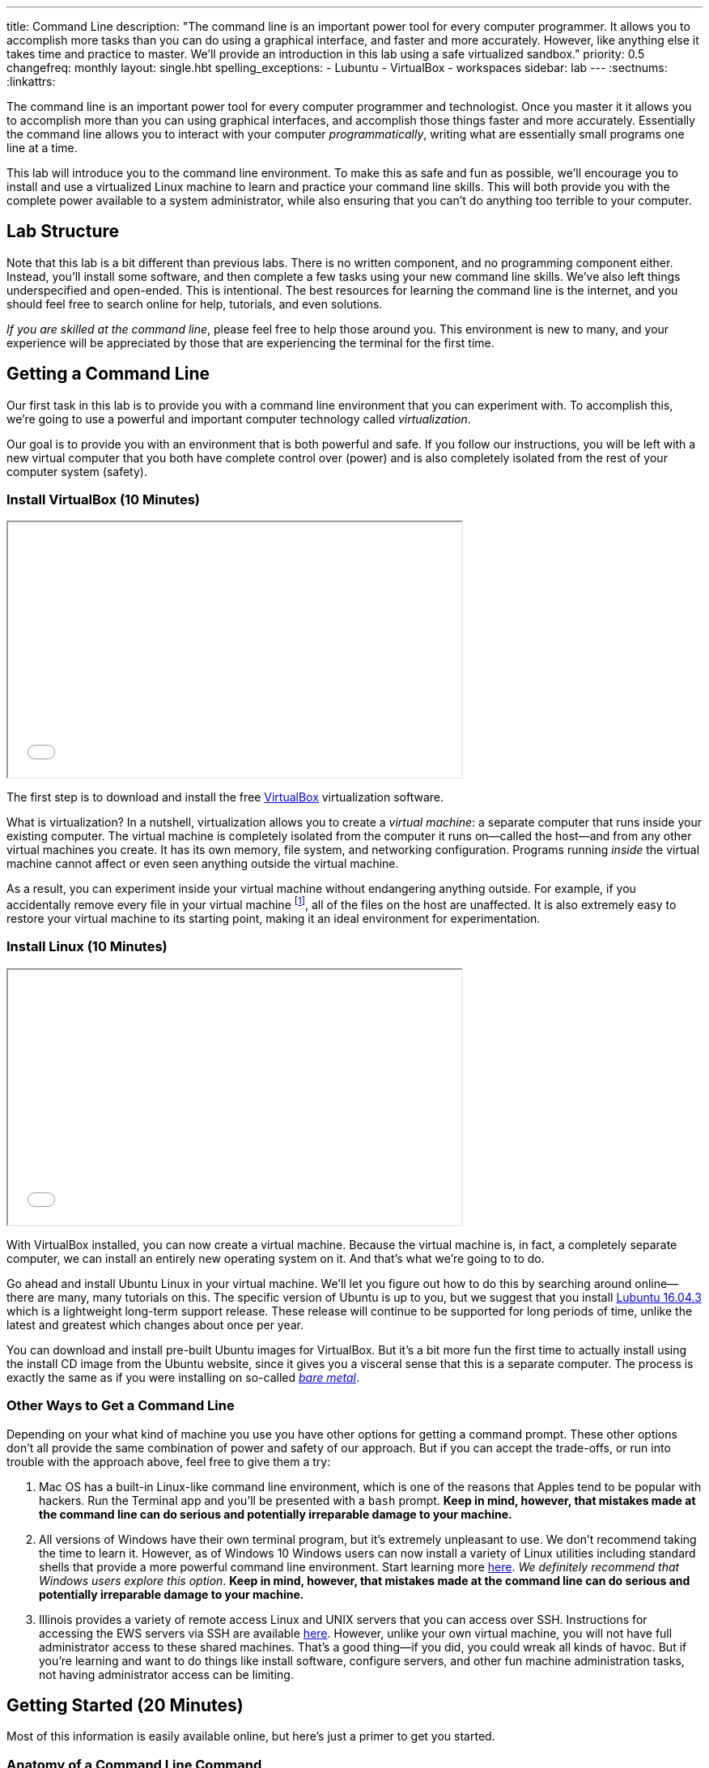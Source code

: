 ---
title: Command Line
description:
  "The command line is an important power tool for every computer programmer. It
  allows you to accomplish more tasks than you can do using a graphical
  interface, and faster and more accurately. However, like anything else it
  takes time and practice to master. We'll provide an introduction in this lab
  using a safe virtualized sandbox."
priority: 0.5
changefreq: monthly
layout: single.hbt
spelling_exceptions:
  - Lubuntu
  - VirtualBox
  - workspaces
sidebar: lab
---
:sectnums:
:linkattrs:

[.lead]
//
The command line is an important power tool for every computer programmer and
technologist.
//
Once you master it it allows you to accomplish more than you can using graphical
interfaces, and accomplish those things faster and more accurately.
//
Essentially the command line allows you to interact with your computer
_programmatically_, writing what are essentially small programs one line at a
time.

This lab will introduce you to the command line environment.
//
To make this as safe and fun as possible, we'll encourage you to install and use
a virtualized Linux machine to learn and practice your command line skills.
//
This will both provide you with the complete power available to a system
administrator, while also ensuring that you can't do anything too terrible to
your computer.

== Lab Structure

Note that this lab is a bit different than previous labs.
//
There is no written component, and no programming component either.
//
Instead, you'll install some software, and then complete a few tasks using your
new command line skills.
//
We've also left things underspecified and open-ended.
//
This is intentional.
//
The best resources for learning the command line is the internet, and you should
feel free to search online for help, tutorials, and even solutions.

_If you are skilled at the command line_, please feel free to help those around
you.
//
This environment is new to many, and your experience will be appreciated by
those that are experiencing the terminal for the first time.

[[environment]]
== Getting a Command Line

[.lead]
//
Our first task in this lab is to provide you with a command line environment
that you can experiment with.
//
To accomplish this, we're going to use a powerful and important computer
technology called _virtualization_.

Our goal is to provide you with an environment that is both powerful and safe.
//
If you follow our instructions, you will be left with a new virtual computer
that you both have complete control over (power) and is also completely isolated
from the rest of your computer system (safety).


[[virtualbox]]
=== Install VirtualBox [.text-muted]#(10 Minutes)#

++++
<div class="row justify-content-center mt-3 mb-3">
  <div class="col-12 col-lg-8">
    <div class="embed-responsive embed-responsive-4by3">
      <iframe class="embed-responsive-item" width="560" height="315" src="//www.youtube.com/embed/5GgoKbqcAVQ" allowfullscreen></iframe>
    </div>
  </div>
</div>
++++

[.lead]
//
The first step is to download and install the free
https://www.virtualbox.org/[VirtualBox] virtualization software.

What is virtualization?
//
In a nutshell, virtualization allows you to create a _virtual machine_: a
separate computer that runs inside your existing computer.
//
The virtual machine is completely isolated from the computer it runs
on&mdash;called the host&mdash;and from any other virtual machines you create.
//
It has its own memory, file system, and networking configuration.
//
Programs running _inside_ the virtual machine cannot affect or even seen
anything outside the virtual machine.

As a result, you can experiment inside your virtual machine without endangering
anything outside.
//
For example, if you accidentally remove every file in your virtual machine
footnote:[Oops], all of the files on the host are unaffected.
//
It is also extremely easy to restore your virtual machine to its starting point,
making it an ideal environment for experimentation.

[[linux]]
=== Install Linux [.text-muted]#(10 Minutes)#

++++
<div class="row justify-content-center mt-3 mb-3">
  <div class="col-12 col-lg-8">
    <div class="embed-responsive embed-responsive-4by3">
      <iframe class="embed-responsive-item" width="560" height="315" src="//www.youtube.com/embed/N9yg5uNFiCU" allowfullscreen></iframe>
    </div>
  </div>
</div>
++++

With VirtualBox installed, you can now create a virtual machine.
//
Because the virtual machine is, in fact, a completely separate computer, we can
install an entirely new operating system on it.
//
And that's what we're going to to do.

Go ahead and install Ubuntu Linux in your virtual machine.
//
We'll let you figure out how to do this by searching around online&mdash;there
are many, many tutorials on this.
//
The specific version of Ubuntu is up to you, but we suggest that you install
//
http://lubuntu.me/downloads/[Lubuntu 16.04.3]
//
which is a lightweight long-term support release.
//
These release will continue to be supported for long periods of time, unlike the
latest and greatest which changes about once per year.

You can download and install pre-built Ubuntu images for VirtualBox.
//
But it's a bit more fun the first time to actually install using the install CD
image from the Ubuntu website, since it gives you a visceral sense that this is
a separate computer.
//
The process is exactly the same as if you were installing on so-called
//
https://en.wikipedia.org/wiki/Bare-metal_server[_bare metal_].

[[other]]
=== Other Ways to Get a Command Line

Depending on your what kind of machine you use you have other options for
getting a command prompt.
//
These other options don't all provide the same combination of power and safety
of our approach.
//
But if you can accept the trade-offs, or run into trouble with the approach
above, feel free to give them a try:

. Mac OS has a built-in Linux-like command line environment, which is one of the
reasons that Apples tend to be popular with hackers.
//
Run the Terminal app and you'll be presented with a `bash` prompt.
//
*Keep in mind, however, that mistakes made at the command line can do serious and
potentially irreparable damage to your machine.*
//
. All versions of Windows have their own terminal program, but it's extremely
unpleasant to use.
//
We don't recommend taking the time to learn it.
//
However, as of Windows 10 Windows users can now install a variety of Linux
utilities including standard shells that provide a more powerful command line
environment.
//
Start learning more
//
https://msdn.microsoft.com/en-us/commandline/wsl/about[here].
//
_We definitely recommend that Windows users explore this option_.
//
*Keep in mind, however, that mistakes made at the command line can do serious and
potentially irreparable damage to your machine.*
//
. Illinois provides a variety of remote access Linux and UNIX servers that you
can access over SSH.
//
Instructions for accessing the EWS servers via SSH are available
//
https://it.engineering.illinois.edu/user-guides/remote-access/accessing-linux-terminals-remotely-ssh[here].
//
However, unlike your own virtual machine, you will not have full administrator
access to these shared machines.
//
That's a good thing&mdash;if you did, you could wreak all kinds of havoc.
//
But if you're learning and want to do things like install software, configure
servers, and other fun machine administration tasks, not having administrator
access can be limiting.

[[navigating]]
== Getting Started [.text-muted]#(20 Minutes)#

Most of this information is easily available online, but here's just a primer to
get you started.

=== Anatomy of a Command Line Command

Consider this command line command:

[source,bash]
----
$ ls -l Documents
----

Like many, it consists of several parts:

* `ls`: this is the command itself&mdash;a computer program that runs and
serves some purpose.
//
* `Documents`: this is an _argument_ to the `ls` command.
//
Arguments many be required or optional, and their meaning depends on the command
that we are running.
//
In this case, `Documents` tells `ls` to list files in the `Documents` subdirectory of
the current directory.
//
* `-l`: this is a command _option_.
//
Options are normally optional, but can sometimes be required.
//
They typically alter the commands behavior in some way.
//
In this case, the `-l` option to `ls` tells it to use a long listing format,
which displays more information about each file and directory it encounters.

=== Navigating the File System

Many of the most widely-used command line operations involve navigating your
computer's file system.
//
You may have only semi-realized this, but your computer organizes all of its
files into a tree with a single root.
//
Directories&mdash;which you may know as folders&mdash;can contain files, but
also may contain other directories.
//
Some of this organization is up to you.

Inside your new terminal, try the following commands and determine what the do:

* `pwd`
//
* `ls`
//
* `cd`
//
* `find`
//
* `mkdir`
//
* `rmdir`
//
* `rm`... but be careful with this one!
//
There is no undo or recycling bin for `rm`!

[[exercises]]
== Command Line Exercises [.text-muted]#(40 Minutes)#

With your brand new command line environment set up, let's get down to some
exercises.
//
See how many of the following tasks you can accomplish during the lab period.

=== Clone and Build the Lab12 GitHub Project

Just as in previous labs we've set up an Eclipse project for Lab 12 on
//
https://github.com/cs125-illinois/Lab12[GitHub].
//
https://help.github.com/articles/fork-a-repo/[Fork]
//
and clone a copy of our repository as you have
//
link:/lab/3/#forking[previously].
//
However, this time *do not start Eclipse*.
//
Instead, figure out how to clone and build the project from the command line.
//
(You will need to fork the project using GitHub's web interface.)
//
If you get stuck, refer to the screencast above.

=== Practice Using SVN and Git

. *Checkout and build one of your MPs.*
//
Using only the command line, use Subversion to checkout one of your programming
assignments and then Gradle to build it.
//
Note that you may need to install some software: including the
//
https://www.digitalocean.com/community/tutorials/how-to-install-java-with-apt-get-on-ubuntu-16-04[Oracle
JDK]
//
and
//
https://askubuntu.com/questions/55546/how-do-i-install-svn[Subversion].
//
. *Create a new Git repository and push it to GitHub.*
//
Starting with `git init`, create a new Git repository, add some files, and then
push it to GitHub.
//
(Feel free to remove it when you're done.)
//
. *Edit a file using a command line editor.*
//
There are
//
https://en.wikipedia.org/wiki/List_of_text_editors[many choices]
//
of editors that can run entirely at the command line.
//
99% of the time it's better to fire up a GUI-based source code editor&mdash;but
there are times that you don't have that option.
//
For example, you may have to log in to a remote machine and editor some
configuration files without a monitor attached.
//
So it's important to have _some_ familiarity with commonly-available command
line text editors such as
//
http://www.vim.org/[`vim`]
//
or
//
https://www.gnu.org/software/emacs/[`emacs`].

=== Other Fun

. *Track some system statistics.*
//
Try to figure out what processes are running on your virtual machine.
//
Pick a few and try to figure out what they are and why they are running.
//
. *Explore the internet.*
//
Install and use a few internet inspection tools.
//
For example, try to trace the path of a network packet from your machine to a
server on the west coast.
//
. *Try `tmux`.*
//
Experiment with the `tmux` terminal multiplexing utility.
//
It's quite helpful for creating and saving terminal workspaces so that you can
return to your work later, and particularly helpful when logging on to remote
machines.

[[mp7]]
== MP7 [.text-muted]#(30 Minutes)#

link:/MP/7/[MP7] is out and requires you to work in pairs with someone from your
lab section.
//
It is due _two weeks_ from now in lab.
//
Use the remainder of the lab period to find a partner and begin brainstorming
ideas for your link:/MP/7/[MP7] submission.

// vim: ts=2:sw=2:et
